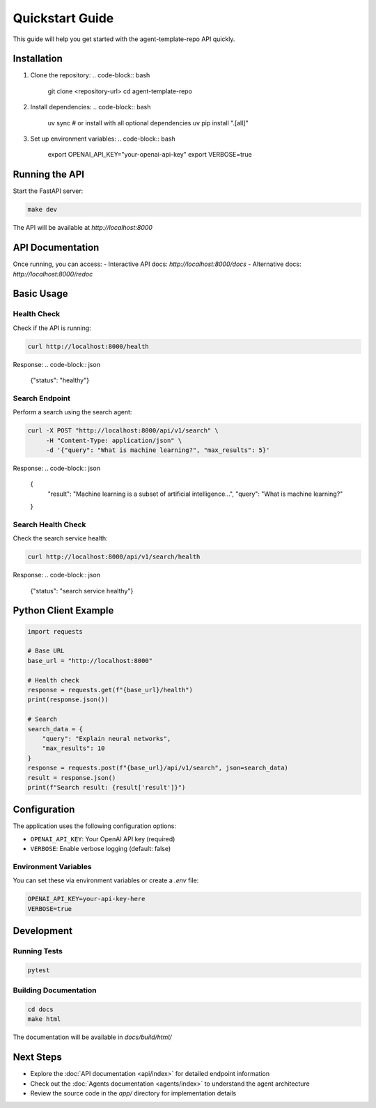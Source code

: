 Quickstart Guide
===============

This guide will help you get started with the agent-template-repo API quickly.

Installation
-----------

1. Clone the repository:
   .. code-block:: bash
   
      git clone <repository-url>
      cd agent-template-repo

2. Install dependencies:
   .. code-block:: bash
   
      uv sync
      # or install with all optional dependencies
      uv pip install ".[all]"

3. Set up environment variables:
   .. code-block:: bash
   
      export OPENAI_API_KEY="your-openai-api-key"
      export VERBOSE=true

Running the API
--------------

Start the FastAPI server:

.. code-block:: bash

   make dev

The API will be available at `http://localhost:8000`

API Documentation
----------------

Once running, you can access:
- Interactive API docs: `http://localhost:8000/docs`
- Alternative docs: `http://localhost:8000/redoc`

Basic Usage
----------

Health Check
~~~~~~~~~~~

Check if the API is running:

.. code-block:: bash

   curl http://localhost:8000/health

Response:
.. code-block:: json

   {"status": "healthy"}

Search Endpoint
~~~~~~~~~~~~~~

Perform a search using the search agent:

.. code-block:: bash

   curl -X POST "http://localhost:8000/api/v1/search" \
        -H "Content-Type: application/json" \
        -d '{"query": "What is machine learning?", "max_results": 5}'

Response:
.. code-block:: json

   {
     "result": "Machine learning is a subset of artificial intelligence...",
     "query": "What is machine learning?"
   }

Search Health Check
~~~~~~~~~~~~~~~~~~

Check the search service health:

.. code-block:: bash

   curl http://localhost:8000/api/v1/search/health

Response:
.. code-block:: json

   {"status": "search service healthy"}

Python Client Example
--------------------

.. code-block:: python

   import requests
   
   # Base URL
   base_url = "http://localhost:8000"
   
   # Health check
   response = requests.get(f"{base_url}/health")
   print(response.json())
   
   # Search
   search_data = {
       "query": "Explain neural networks",
       "max_results": 10
   }
   response = requests.post(f"{base_url}/api/v1/search", json=search_data)
   result = response.json()
   print(f"Search result: {result['result']}")

Configuration
------------

The application uses the following configuration options:

- ``OPENAI_API_KEY``: Your OpenAI API key (required)
- ``VERBOSE``: Enable verbose logging (default: false)

Environment Variables
~~~~~~~~~~~~~~~~~~~

You can set these via environment variables or create a `.env` file:

.. code-block:: bash

   OPENAI_API_KEY=your-api-key-here
   VERBOSE=true

Development
----------

Running Tests
~~~~~~~~~~~~

.. code-block:: bash

   pytest

Building Documentation
~~~~~~~~~~~~~~~~~~~~

.. code-block:: bash

   cd docs
   make html

The documentation will be available in `docs/build/html/`

Next Steps
----------

- Explore the :doc:`API documentation <api/index>` for detailed endpoint information
- Check out the :doc:`Agents documentation <agents/index>` to understand the agent architecture
- Review the source code in the `app/` directory for implementation details 